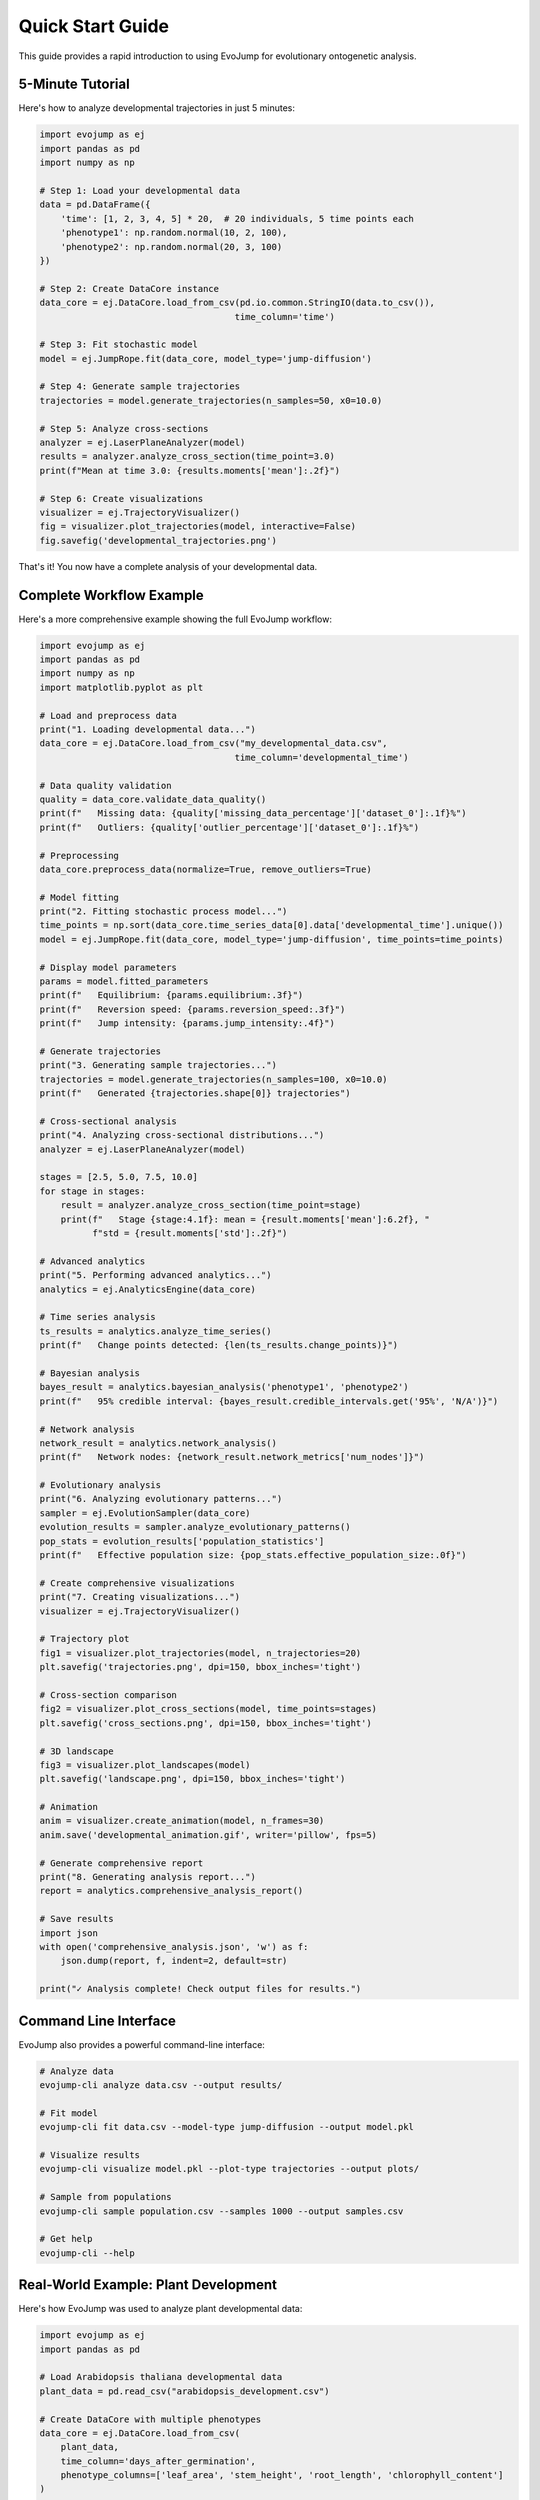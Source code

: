Quick Start Guide
=================

This guide provides a rapid introduction to using EvoJump for evolutionary ontogenetic analysis.

5-Minute Tutorial
-----------------

Here's how to analyze developmental trajectories in just 5 minutes:

.. code-block:: python

   import evojump as ej
   import pandas as pd
   import numpy as np

   # Step 1: Load your developmental data
   data = pd.DataFrame({
       'time': [1, 2, 3, 4, 5] * 20,  # 20 individuals, 5 time points each
       'phenotype1': np.random.normal(10, 2, 100),
       'phenotype2': np.random.normal(20, 3, 100)
   })

   # Step 2: Create DataCore instance
   data_core = ej.DataCore.load_from_csv(pd.io.common.StringIO(data.to_csv()),
                                        time_column='time')

   # Step 3: Fit stochastic model
   model = ej.JumpRope.fit(data_core, model_type='jump-diffusion')

   # Step 4: Generate sample trajectories
   trajectories = model.generate_trajectories(n_samples=50, x0=10.0)

   # Step 5: Analyze cross-sections
   analyzer = ej.LaserPlaneAnalyzer(model)
   results = analyzer.analyze_cross_section(time_point=3.0)
   print(f"Mean at time 3.0: {results.moments['mean']:.2f}")

   # Step 6: Create visualizations
   visualizer = ej.TrajectoryVisualizer()
   fig = visualizer.plot_trajectories(model, interactive=False)
   fig.savefig('developmental_trajectories.png')

That's it! You now have a complete analysis of your developmental data.

Complete Workflow Example
-------------------------

Here's a more comprehensive example showing the full EvoJump workflow:

.. code-block:: python

   import evojump as ej
   import pandas as pd
   import numpy as np
   import matplotlib.pyplot as plt

   # Load and preprocess data
   print("1. Loading developmental data...")
   data_core = ej.DataCore.load_from_csv("my_developmental_data.csv",
                                        time_column='developmental_time')

   # Data quality validation
   quality = data_core.validate_data_quality()
   print(f"   Missing data: {quality['missing_data_percentage']['dataset_0']:.1f}%")
   print(f"   Outliers: {quality['outlier_percentage']['dataset_0']:.1f}%")

   # Preprocessing
   data_core.preprocess_data(normalize=True, remove_outliers=True)

   # Model fitting
   print("2. Fitting stochastic process model...")
   time_points = np.sort(data_core.time_series_data[0].data['developmental_time'].unique())
   model = ej.JumpRope.fit(data_core, model_type='jump-diffusion', time_points=time_points)

   # Display model parameters
   params = model.fitted_parameters
   print(f"   Equilibrium: {params.equilibrium:.3f}")
   print(f"   Reversion speed: {params.reversion_speed:.3f}")
   print(f"   Jump intensity: {params.jump_intensity:.4f}")

   # Generate trajectories
   print("3. Generating sample trajectories...")
   trajectories = model.generate_trajectories(n_samples=100, x0=10.0)
   print(f"   Generated {trajectories.shape[0]} trajectories")

   # Cross-sectional analysis
   print("4. Analyzing cross-sectional distributions...")
   analyzer = ej.LaserPlaneAnalyzer(model)

   stages = [2.5, 5.0, 7.5, 10.0]
   for stage in stages:
       result = analyzer.analyze_cross_section(time_point=stage)
       print(f"   Stage {stage:4.1f}: mean = {result.moments['mean']:6.2f}, "
             f"std = {result.moments['std']:.2f}")

   # Advanced analytics
   print("5. Performing advanced analytics...")
   analytics = ej.AnalyticsEngine(data_core)

   # Time series analysis
   ts_results = analytics.analyze_time_series()
   print(f"   Change points detected: {len(ts_results.change_points)}")

   # Bayesian analysis
   bayes_result = analytics.bayesian_analysis('phenotype1', 'phenotype2')
   print(f"   95% credible interval: {bayes_result.credible_intervals.get('95%', 'N/A')}")

   # Network analysis
   network_result = analytics.network_analysis()
   print(f"   Network nodes: {network_result.network_metrics['num_nodes']}")

   # Evolutionary analysis
   print("6. Analyzing evolutionary patterns...")
   sampler = ej.EvolutionSampler(data_core)
   evolution_results = sampler.analyze_evolutionary_patterns()
   pop_stats = evolution_results['population_statistics']
   print(f"   Effective population size: {pop_stats.effective_population_size:.0f}")

   # Create comprehensive visualizations
   print("7. Creating visualizations...")
   visualizer = ej.TrajectoryVisualizer()

   # Trajectory plot
   fig1 = visualizer.plot_trajectories(model, n_trajectories=20)
   plt.savefig('trajectories.png', dpi=150, bbox_inches='tight')

   # Cross-section comparison
   fig2 = visualizer.plot_cross_sections(model, time_points=stages)
   plt.savefig('cross_sections.png', dpi=150, bbox_inches='tight')

   # 3D landscape
   fig3 = visualizer.plot_landscapes(model)
   plt.savefig('landscape.png', dpi=150, bbox_inches='tight')

   # Animation
   anim = visualizer.create_animation(model, n_frames=30)
   anim.save('developmental_animation.gif', writer='pillow', fps=5)

   # Generate comprehensive report
   print("8. Generating analysis report...")
   report = analytics.comprehensive_analysis_report()

   # Save results
   import json
   with open('comprehensive_analysis.json', 'w') as f:
       json.dump(report, f, indent=2, default=str)

   print("✓ Analysis complete! Check output files for results.")

Command Line Interface
----------------------

EvoJump also provides a powerful command-line interface:

.. code-block:: bash

   # Analyze data
   evojump-cli analyze data.csv --output results/

   # Fit model
   evojump-cli fit data.csv --model-type jump-diffusion --output model.pkl

   # Visualize results
   evojump-cli visualize model.pkl --plot-type trajectories --output plots/

   # Sample from populations
   evojump-cli sample population.csv --samples 1000 --output samples.csv

   # Get help
   evojump-cli --help

Real-World Example: Plant Development
-------------------------------------

Here's how EvoJump was used to analyze plant developmental data:

.. code-block:: python

   import evojump as ej
   import pandas as pd

   # Load Arabidopsis thaliana developmental data
   plant_data = pd.read_csv("arabidopsis_development.csv")

   # Create DataCore with multiple phenotypes
   data_core = ej.DataCore.load_from_csv(
       plant_data,
       time_column='days_after_germination',
       phenotype_columns=['leaf_area', 'stem_height', 'root_length', 'chlorophyll_content']
   )

   # Preprocess with biological constraints
   data_core.preprocess_data(
       normalize=True,
       remove_outliers=True,
       interpolate_missing=True
   )

   # Fit model for each phenotype
   models = {}
   for phenotype in ['leaf_area', 'stem_height', 'root_length', 'chlorophyll_content']:
       # Extract single phenotype data
       phenotype_data = plant_data[['days_after_germination', phenotype]].copy()
       phenotype_data.columns = ['time', 'phenotype']

       # Create temporary DataCore
       temp_data = ej.DataCore.load_from_csv(
           pd.io.common.StringIO(phenotype_data.to_csv()),
           time_column='time'
       )

       # Fit model
       model = ej.JumpRope.fit(temp_data, model_type='jump-diffusion')
       models[phenotype] = model

   # Analyze developmental stages
   analyzer = ej.LaserPlaneAnalyzer(models['leaf_area'])

   stages = [7, 14, 21, 28]  # Days after germination
   for stage in stages:
       result = analyzer.analyze_cross_section(time_point=stage)
       print(f"Leaf area at day {stage}: {result.moments['mean']:.1f} ± {result.moments['std']:.1f}")

   # Compare phenotypes across development
   analytics = ej.AnalyticsEngine(data_core)

   # Multivariate analysis
   mv_results = analytics.analyze_multivariate()
   pca = mv_results['principal_components']
   print(f"PCA explained variance: {pca['explained_variance_ratio'][:3]}")

   # Evolutionary analysis
   sampler = ej.EvolutionSampler(data_core)
   evolution_results = sampler.analyze_evolutionary_patterns()
   print(f"Heritability estimates: {evolution_results['genetic_parameters']}")

Common Patterns
---------------

**Batch Processing Multiple Datasets**

.. code-block:: python

   import glob
   from pathlib import Path

   # Process multiple files
   data_files = glob.glob("data/experiment_*.csv")

   for file_path in data_files:
       experiment_name = Path(file_path).stem

       # Load and analyze each dataset
       data_core = ej.DataCore.load_from_csv(file_path, time_column='time')
       model = ej.JumpRope.fit(data_core)

       # Save results
       output_dir = Path(f"results/{experiment_name}")
       output_dir.mkdir(parents=True, exist_ok=True)

       model.save(output_dir / "model.pkl")
       print(f"✓ Processed {experiment_name}")

**Interactive Analysis**

.. code-block:: python

   import evojump as ej

   # For interactive exploration
   data_core = ej.DataCore.load_from_csv("data.csv", time_column='time')

   # Create interactive visualizer
   visualizer = ej.TrajectoryVisualizer()

   # Launch interactive analysis
   # (This would typically open a web interface or interactive plot)
   print("Interactive analysis ready - implement web interface here")

**Pipeline Integration**

.. code-block:: python

   def analyze_developmental_dataset(data_file, output_dir):
       """Complete analysis pipeline for a single dataset."""

       # Load data
       data_core = ej.DataCore.load_from_csv(data_file, time_column='time')

       # Preprocessing
       data_core.preprocess_data()

       # Model fitting
       model = ej.JumpRope.fit(data_core)

       # Analysis
       analyzer = ej.LaserPlaneAnalyzer(model)
       analytics = ej.AnalyticsEngine(data_core)

       # Generate all outputs
       visualizer = ej.TrajectoryVisualizer()
       visualizer.plot_trajectories(model).savefig(output_dir / 'trajectories.png')
       visualizer.plot_cross_sections(model).savefig(output_dir / 'cross_sections.png')

       # Save model and results
       model.save(output_dir / 'model.pkl')
       report = analytics.comprehensive_analysis_report()

       return {
           'model': model,
           'analyzer': analyzer,
           'report': report,
           'output_files': list(output_dir.glob('*'))
       }

Next Steps
----------

Now that you're familiar with the basics:

1. **Explore Examples**: Check out the ``examples/`` directory for more advanced usage
2. **API Reference**: See :doc:`api_reference` for detailed API documentation
3. **Advanced Usage**: Learn about advanced features in :doc:`advanced_usage`
4. **Contributing**: Help improve EvoJump by reading :doc:`../contributing`

Happy analyzing! 🎉
